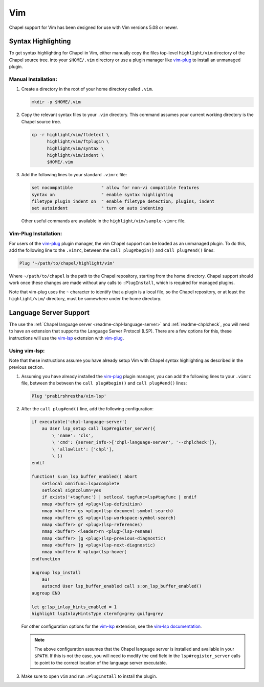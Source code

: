 .. _vim:

Vim
---

Chapel support for Vim has been designed for use with Vim versions 5.08 or
newer.

.. _vim-syntax:

Syntax Highlighting
~~~~~~~~~~~~~~~~~~~

To get syntax highlighting for Chapel in Vim, either manually copy the files
top-level ``highlight/vim`` directory of the Chapel source tree. into your
``$HOME/.vim`` directory or use a plugin manager like `vim-plug`_ to install an unmanaged plugin.

Manual Installation:
^^^^^^^^^^^^^^^^^^^^

1. Create a directory in the root of your home directory called ``.vim``.

   .. code-block:: bash

      mkdir -p $HOME/.vim

2. Copy the relevant syntax files to your ``.vim`` directory. This command assumes your current working directory is the Chapel source tree.

   .. code-block:: bash

      cp -r highlight/vim/ftdetect \
            highlight/vim/ftplugin \
            highlight/vim/syntax \
            highlight/vim/indent \
            $HOME/.vim

3. Add the following lines to your standard ``.vimrc`` file:

   .. code-block:: vim

      set nocompatible           " allow for non-vi compatible features
      syntax on                  " enable syntax highlighting
      filetype plugin indent on  " enable filetype detection, plugins, indent
      set autoindent             " turn on auto indenting

   Other useful commands are available in the
   ``highlight/vim/sample-vimrc`` file.

Vim-Plug Installation:
^^^^^^^^^^^^^^^^^^^^^^

For users of the `vim-plug`_ plugin manager, the vim Chapel support can be
loaded as an unmanaged plugin. To do this, add the following line to the
``.vimrc``, between the ``call plug#begin()`` and ``call plug#end()`` lines:

.. code-block:: vim

    Plug '~/path/to/chapel/highlight/vim'

Where ``~/path/to/chapel`` is the path to the Chapel repository, starting from
the home directory. Chapel support should work once these changes are made
without any calls to ``:PlugInstall``, which is required for managed plugins.

Note that vim-plug uses the ``~`` character to identify that a plugin is a local
file, so the Chapel repository, or at least the ``highlight/vim/`` directory,
must be somewhere under the home directory.

.. _vim-plug: https://github.com/junegunn/vim-plug

.. _vim-lsp-chpl:

Language Server Support
~~~~~~~~~~~~~~~~~~~~~~~

The use the :ref:`Chapel language server <readme-chpl-language-server>` and :ref:`readme-chplcheck`, you will need to have an extension that supports the Language Server Protocol (LSP). There are a few options for this, these instructions will use the `vim-lsp <https://github.com/prabirshrestha/vim-lsp>`_ extension with `vim-plug`_.

Using vim-lsp:
^^^^^^^^^^^^^^

Note that these instructions assume you have already setup Vim with Chapel syntax highlighting as described in the previous section.

1. Assuming you have already installed the `vim-plug`_ plugin manager, you can add the following lines to your ``.vimrc`` file, between the between the ``call plug#begin()`` and ``call plug#end()`` lines:

   .. code-block:: vim

      Plug 'prabirshrestha/vim-lsp'

2. After the ``call plug#end()`` line, add the following configuration:

   .. code-block:: vim

      if executable('chpl-language-server')
          au User lsp_setup call lsp#register_server({
              \ 'name': 'cls',
              \ 'cmd': {server_info->['chpl-language-server', '--chplcheck']},
              \ 'allowlist': ['chpl'],
              \ })
      endif

      function! s:on_lsp_buffer_enabled() abort
          setlocal omnifunc=lsp#complete
          setlocal signcolumn=yes
          if exists('+tagfunc') | setlocal tagfunc=lsp#tagfunc | endif
          nmap <buffer> gd <plug>(lsp-definition)
          nmap <buffer> gs <plug>(lsp-document-symbol-search)
          nmap <buffer> gS <plug>(lsp-workspace-symbol-search)
          nmap <buffer> gr <plug>(lsp-references)
          nmap <buffer> <leader>rn <plug>(lsp-rename)
          nmap <buffer> [g <plug>(lsp-previous-diagnostic)
          nmap <buffer> ]g <plug>(lsp-next-diagnostic)
          nmap <buffer> K <plug>(lsp-hover)
      endfunction

      augroup lsp_install
          au!
          autocmd User lsp_buffer_enabled call s:on_lsp_buffer_enabled()
      augroup END

      let g:lsp_inlay_hints_enabled = 1
      highlight lspInlayHintsType ctermfg=grey guifg=grey

   For other configuration options for the `vim-lsp
   <https://github.com/prabirshrestha/vim-lsp>`_ extension, see the `vim-lsp
   documentation
   <https://github.com/prabirshrestha/vim-lsp/blob/master/doc/vim-lsp.txt>`_.

   .. note::

      The above configuration assumes that the Chapel language server is installed and available in your ``$PATH``. If this is not the case, you will need to modify the ``cmd`` field in the ``lsp#register_server`` calls to point to the correct location of the language server executable.


3. Make sure to open ``vim`` and run ``:PlugInstall`` to install the plugin.
